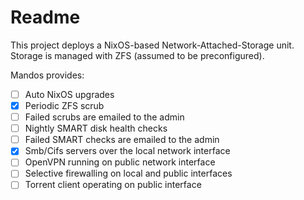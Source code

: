 * Readme

  This project deploys a NixOS-based Network-Attached-Storage unit.
  Storage is managed with ZFS (assumed to be preconfigured).

  Mandos provides:

  - [ ] Auto NixOS upgrades
  - [X] Periodic ZFS scrub
  - [ ] Failed scrubs are emailed to the admin
  - [ ] Nightly SMART disk health checks
  - [ ] Failed SMART checks are emailed to the admin
  - [X] Smb/Cifs servers over the local network interface
  - [ ] OpenVPN running on public network interface
  - [ ] Selective firewalling on local and public interfaces
  - [ ] Torrent client operating on public interface

